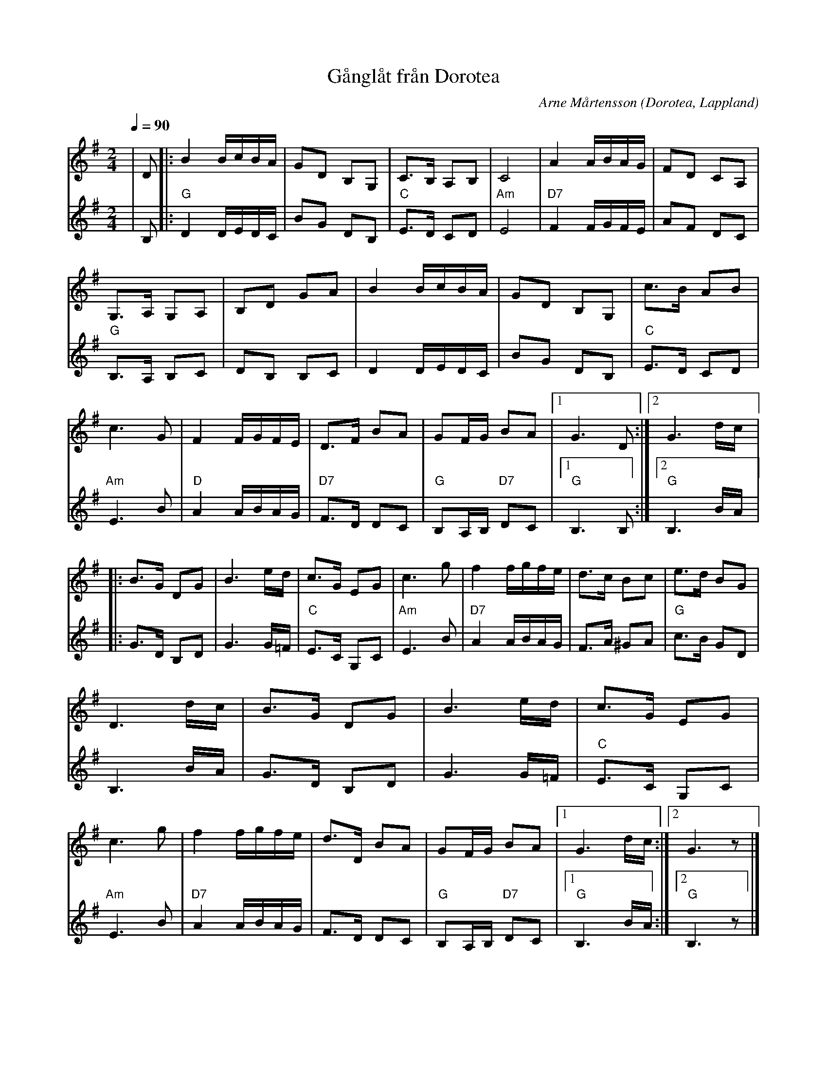 %%abc-charset utf-8

X:1
T:Gånglåt från Dorotea
R:Gånglåt
O:Dorotea, Lappland
C:Arne Mårtensson
Z: abc Eva Zwahlen 2013-01-06
Q: 1/4=90
M:2/4
L:1/16
K:G
V:1
| D2 |: B4 BcBA | G2D2 B,2G,2 | C3B, A,2B,2| C8 | A4 ABAG | F2D2 C2A,2 | G,3A, G,2A,2 | B,2D2 G2A2 | B4 BcBA | G2D2 B,2G,2 | c3B A2B2 | c6 G2 | F4 FGFE | D3F B2A2| G2FG B2A2 |1 G6 D2:|2 G6 dc |: B3G D2G2 | B6 ed | c3G E2G2 | c6 g2 | f4 fgfe | d3c B2c2 | e3d B2G2 | D6 dc | B3G D2G2 | B6 ed | c3G E2G2 | c6 g2 | f4 fgfe | d3D B2A2 | G2FG B2A2 |1 G6 dc :|2 G6 z2 |]
V:2
| B,2|:"G" D4 DEDC | B2G2 D2B,2 |"C" E3D C2D2 |"Am" E8 |"D7" F4 FGFE | A2F2 D2C2 |"G" B,3A, B,2C2 | D2B,2 B,2C2 | D4 DEDC | B2G2 D2B,2 |"C" E3D C2D2 |"Am" E6 B2 |"D" A4 ABAG |"D7" F3D D2C2 |"G" B,2A,B, "D7" D2C2 |1 "G" B,6 B,2 :|2 "G"B,6 BA |: G3D B,2D2 | G6 G=F |"C" E3C G,2C2 |"Am" E6 B2 |"D7" A4 ABAG | F3A ^G2A2 |"G" c3B G2D2 | B,6 BA | G3D B,2D2 | G6 G=F |"C" E3C G,2C2 |"Am" E6 B2 |"D7" A4 ABAG | F3D D2C2 |"G" B,2A,B, "D7"D2C2 |1 "G"B,6 BA :|2"G" B,6 z2|]  

